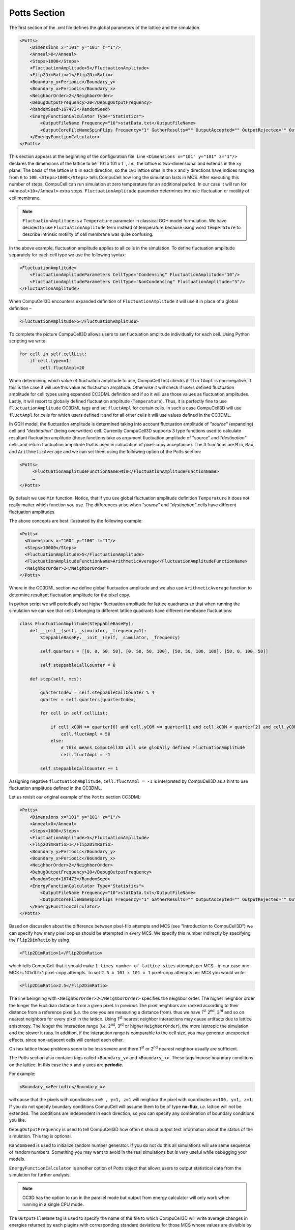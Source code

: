 Potts Section
--------------

The first section of the .xml file defines the global parameters of the
lattice and the simulation.

.. code-block:: xml

        <Potts>
            <Dimensions x="101" y="101" z="1"/>
            <Anneal>0</Anneal>
            <Steps>1000</Steps>
            <FluctuationAmplitude>5</FluctuationAmplitude>
            <Flip2DimRatio>1</Flip2DimRatio>
            <Boundary_y>Periodic</Boundary_y>
            <Boundary_x>Periodic</Boundary_x>
            <NeighborOrder>2</NeighborOrder>
            <DebugOutputFrequency>20</DebugOutputFrequency>
            <RandomSeed>167473</RandomSeed>
            <EnergyFunctionCalculator Type="Statistics">
                <OutputFileName Frequency="10">statData.txt</OutputFileName>
                <OutputCoreFileNameSpinFlips Frequency="1" GatherResults="" OutputAccepted="" OutputRejected="" OutputTotal=""/>
            </EnergyFunctionCalculator>
        </Potts>



This section appears at the beginning of the configuration file. Line
``<Dimensions x="101" y="101" z="1"/>`` declares the dimensions of the
lattice to be``101 x 101 x 1``, *i.e.*, the lattice is two-dimensional and
extends in the ``xy`` plane. The basis of the lattice is ``0`` in each
direction, so the ``101`` lattice sites in the ``x`` and ``y`` directions have
indices ranging from ``0`` to ``100``. ``<Steps>1000</Steps>`` tells CompuCell how
long the simulation lasts in MCS. After executing this number of steps,
CompuCell can run simulation at zero temperature for an additional
period. In our case it will run for ``<Anneal>10</Anneal>`` extra steps.
``FluctuationAmplitude`` parameter determines intrinsic fluctuation or
motility of cell membrane.

.. note::

   ``FluctuationAmplitude`` is a ``Temperature``
   parameter in classical GGH model formulation. We have decided to use
   ``FluctuationAmplitude`` term instead of temperature because using word
   ``Temperature`` to describe intrinsic motility of cell membrane was quite
   confusing.

In the above example, fluctuation amplitude applies to all cells in the
simulation. To define fluctuation amplitude separately for each cell
type we use the following syntax:

.. code-block:: xml

    <FluctuationAmplitude>
        <FluctuationAmplitudeParameters CellType="Condensing" FluctuationAmplitude="10"/>
        <FluctuationAmplitudeParameters CellType="NonCondensing" FluctuationAmplitude="5"/>
    </FluctuationAmplitude>



When CompuCell3D encounters expanded definition of ``FluctuationAmplitude``
it will use it in place of a global definition –

.. code-block:: xml

    <FluctuationAmplitude>5</FluctuationAmplitude>

To complete the picture CompuCell3D allows users to set fluctuation
amplitude individually for each cell. Using Python scripting we write:

.. code-block:: python

    for cell in self.cellList:
        if cell.type==1:
            cell.fluctAmpl=20



When determining which value of fluctuation amplitude to use, CompuCell
first checks if ``fluctAmpl`` is non-negative. If this is the case it will
use this value as fluctuation amplitude. Otherwise it will check if
users defined fluctuation amplitude for cell types using expanded CC3DML
definition and if so it will use those values as fluctuation amplitudes.
Lastly, it will resort to globally defined fluctuation amplitude
(``Temperature``). Thus, it is perfectly fine to use ``FluctuationAmplitude``
CC3DML tags and set ``fluctAmpl`` for certain cells. In such a case
CompuCell3D will use ``fluctAmpl`` for cells for which users defined it and
for all other cells it will use values defined in the CC3DML.

In GGH model, the fluctuation amplitude is determined taking into
account fluctuation amplitude of *"source"* (expanding) cell and
*"destination"* (being overwritten) cell. Currently CompuCell3D supports 3
type functions used to calculate resultant fluctuation amplitude (those
functions take as argument fluctuation amplitude of "source" and
*"destination"* cells and return fluctuation amplitude that is used in
calculation of pixel-copy acceptance). The 3 functions are ``Min``, ``Max``, and
``ArithmeticAverage`` and we can set them using the following option of the
Potts section:

.. code-block:: xml

    <Potts>
         <FluctuationAmplitudeFunctionName>Min</FluctuationAmplitudeFunctionName>
         …
    </Potts>

By default we use ``Min`` function. Notice, that if you use global
fluctuation amplitude definition ``Temperature`` it does not really matter
which function you use. The differences arise when *"source"* and
*"destination"* cells have different fluctuation amplitudes.

The above concepts are best illustrated by the following example:

.. code-block:: xml

 <Potts>
   <Dimensions x="100" y="100" z="1"/>
   <Steps>10000</Steps>
   <FluctuationAmplitude>5</FluctuationAmplitude>
   <FluctuationAmplitudeFunctionName>ArithmeticAverage</FluctuationAmplitudeFunctionName>
   <NeighborOrder>2</NeighborOrder>
 </Potts>


Where in the CC3DML section we define global fluctuation amplitude and
we also use ``ArithmeticAverage`` function to determine resultant
fluctuation amplitude for the pixel copy.

In python script we will periodically set higher fluctuation amplitude
for lattice quadrants so that when running the simulation we can see
that cells belonging to different lattice quadrants have different
membrane fluctuations:

.. code-block:: python

    class FluctuationAmplitude(SteppableBasePy):
        def __init__(self, _simulator, _frequency=1):
            SteppableBasePy.__init__(self, _simulator, _frequency)

            self.quarters = [[0, 0, 50, 50], [0, 50, 50, 100], [50, 50, 100, 100], [50, 0, 100, 50]]

            self.steppableCallCounter = 0

        def step(self, mcs):

            quarterIndex = self.steppableCallCounter % 4
            quarter = self.quarters[quarterIndex]

            for cell in self.cellList:

                if cell.xCOM >= quarter[0] and cell.yCOM >= quarter[1] and cell.xCOM < quarter[2] and cell.yCOM < quarter[3]:
                    cell.fluctAmpl = 50
                else:
                    # this means CompuCell3D will use globally defined FluctuationAmplitude
                    cell.fluctAmpl = -1

            self.steppableCallCounter += 1



Assigning negative ``fluctuationAmplitude``, ``cell.fluctAmpl = -1`` is interpreted
by CompuCell3D as a hint to use fluctuation amplitude defined in the
CC3DML.

Let us revisit our original example of the ``Potts`` section CC3DML:

.. code-block:: xml

        <Potts>
            <Dimensions x="101" y="101" z="1"/>
            <Anneal>0</Anneal>
            <Steps>1000</Steps>
            <FluctuationAmplitude>5</FluctuationAmplitude>
            <Flip2DimRatio>1</Flip2DimRatio>
            <Boundary_y>Periodic</Boundary_y>
            <Boundary_x>Periodic</Boundary_x>
            <NeighborOrder>2</NeighborOrder>
            <DebugOutputFrequency>20</DebugOutputFrequency>
            <RandomSeed>167473</RandomSeed>
            <EnergyFunctionCalculator Type="Statistics">
                <OutputFileName Frequency="10">statData.txt</OutputFileName>
                <OutputCoreFileNameSpinFlips Frequency="1" GatherResults="" OutputAccepted="" OutputRejected="" OutputTotal=""/>
            </EnergyFunctionCalculator>
        </Potts>

Based on discussion about the difference between pixel-flip attempts and
MCS (see "Introduction to CompuCell3D") we can specify how many pixel
copies should be attempted in every MCS. We specify this number
indirectly by specifying the ``Flip2DimRatio`` by using

.. code-block:: xml

    <Flip2DimRatio>1</Flip2DimRatio>

which tells CompuCell that it should
make ``1 times number of lattice sites`` attempts per MCS – in our case one MCS
is 101x101x1 pixel-copy attempts. To set ``2.5 x 101 x 101 x 1`` pixel-copy
attempts per MCS you would write:

.. code-block:: xml

    <Flip2DimRatio>2.5</Flip2DimRatio>

The line beingning with ``<NeighborOrder>2</NeighborOrder>`` specifies the neighbor order.
The higher neighbor order the longer the Euclidian distance from a given pixel. In previous
The pixel neighbors are ranked according to their distance from a reference pixel (*i.e.* the one
you are measuring a distance from). thus we have 1\ :sup:`st`  2\ :sup:`nd`, 3\ :sup:`rd` and
so on nearest neighbors for every pixel in the lattice. Using 1\ :sup:`st` nearest neighbor
interactions may cause artifacts due to lattice anisotropy. The longer the interaction range
(*i.e.* 2\ :sup:`nd`, 3\ :sup:`rd` or higher ``NeighborOrder``), the more isotropic the
simulation and the slower it runs. In addition, if the interaction range
is comparable to the cell size, you may generate unexpected effects,
since non-adjacent cells will contact each other.

On hex lattice those problems seem to be less severe and there
1\ :sup:`st` or 2\ :sup:`nd` nearest neighbor usually are sufficient.

The Potts section also contains tags called ``<Boundary_y>`` and
``<Boundary_x>``. These tags impose boundary conditions on the lattice. In
this case the ``x`` and ``y`` axes are **periodic**.

For example:

.. code-block:: xml

    <Boundary_x>Periodic</Boundary_x>


will cause that the pixels with coordinates ``x=0 , y=1, z=1``
will neighbor the pixel with coordinates ``x=100, y=1, z=1``. If you do not
specify boundary conditions CompuCell will assume them to be of type
**no-flux**, *i.e.* lattice will not be extended. The conditions are
independent in each direction, so you can specify any combination of
boundary conditions you like.

``DebugOutputFrequency`` is used to tell CompuCell3D how often it should
output text information about the status of the simulation. This tag is
optional.

``RandomSeed`` is used to initialize random number generator. If you do not
do this all simulations will use same sequence of random numbers.
Something you may want to avoid in the real simulations but is very
useful while debugging your models.

``EnergyFunctionCalculator`` is another option of Potts object that allows
users to output statistical data from the simulation for further
analysis.

.. note::

    CC3D has the option to run in the parallel mode but
    output from energy calculator will only work when running in a single
    CPU mode.

The ``OutputFileName`` tag is used to specify the name of the file to which
CompuCell3D will write average changes in energies returned by each
plugins with corresponding standard deviations for those MCS whose
values are divisible by the ``Frequency`` argument. Here it will write these
data every 10 MCS.

A second line with ``OutputCoreFileNameSpinFlips`` tag is used to tell
CompuCell3D to output energy change for every plugin, every pixel-copy
for MCS' divisible by the frequency. Option ``GatherResults=””`` will ensure
that there is only one file written for accepted (``OutputAccepted``),
rejected (``OutputRejected``)and accepted and rejected (``OutputTotal``) pixel
copies. If you will not specify ``GatherResults`` CompuCell3D will output
separate files for different MCS's and depending on the Frequency you
may end up with many files in your directory.

One option of the Potts section that we have not used here is the
ability to customize acceptance function for Metropolis algorithm:

.. code-block:: xml

    <Offset>-0.1</Offset>
    <KBoltzman>1.2</KBoltzman>

This ensures that pixel copies attempts that increase the energy of the
system are accepted with probability

.. math::
   :nowrap:

   \begin{eqnarray}
        P = e^{(-\Delta E - \delta)/kT}
   \end{eqnarray}


where :math:`δ` and :math:`k` are specified by ``Offset`` and ``KBoltzman`` tags respectively.
By default :math:`δ=0` and :math:`k=1`.

As an alternative to exponential acceptance function you may use a
simplified version which is essentially 1 order expansion of the
exponential:

.. math::
   :nowrap:

   \begin{eqnarray}
        P = 1 - \frac{E-\delta}{kT}
   \end{eqnarray}


To be able to use this function all you need to do is to add the
following line in the Pots section:


.. code-block:: xml

    <AcceptanceFunctionName>FirstOrderExpansion</AcceptanceFunctionName>
